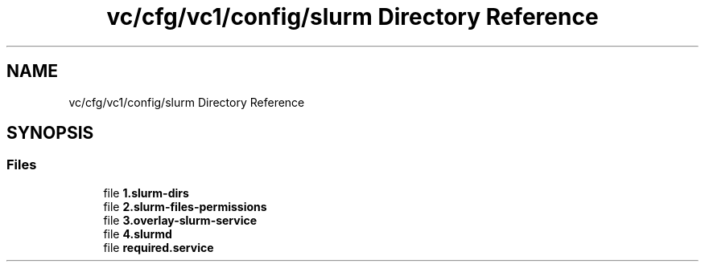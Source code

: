 .TH "vc/cfg/vc1/config/slurm Directory Reference" 3 "Mon Mar 23 2020" "HPC Collaboratory" \" -*- nroff -*-
.ad l
.nh
.SH NAME
vc/cfg/vc1/config/slurm Directory Reference
.SH SYNOPSIS
.br
.PP
.SS "Files"

.in +1c
.ti -1c
.RI "file \fB1\&.slurm\-dirs\fP"
.br
.ti -1c
.RI "file \fB2\&.slurm\-files\-permissions\fP"
.br
.ti -1c
.RI "file \fB3\&.overlay\-slurm\-service\fP"
.br
.ti -1c
.RI "file \fB4\&.slurmd\fP"
.br
.ti -1c
.RI "file \fBrequired\&.service\fP"
.br
.in -1c
